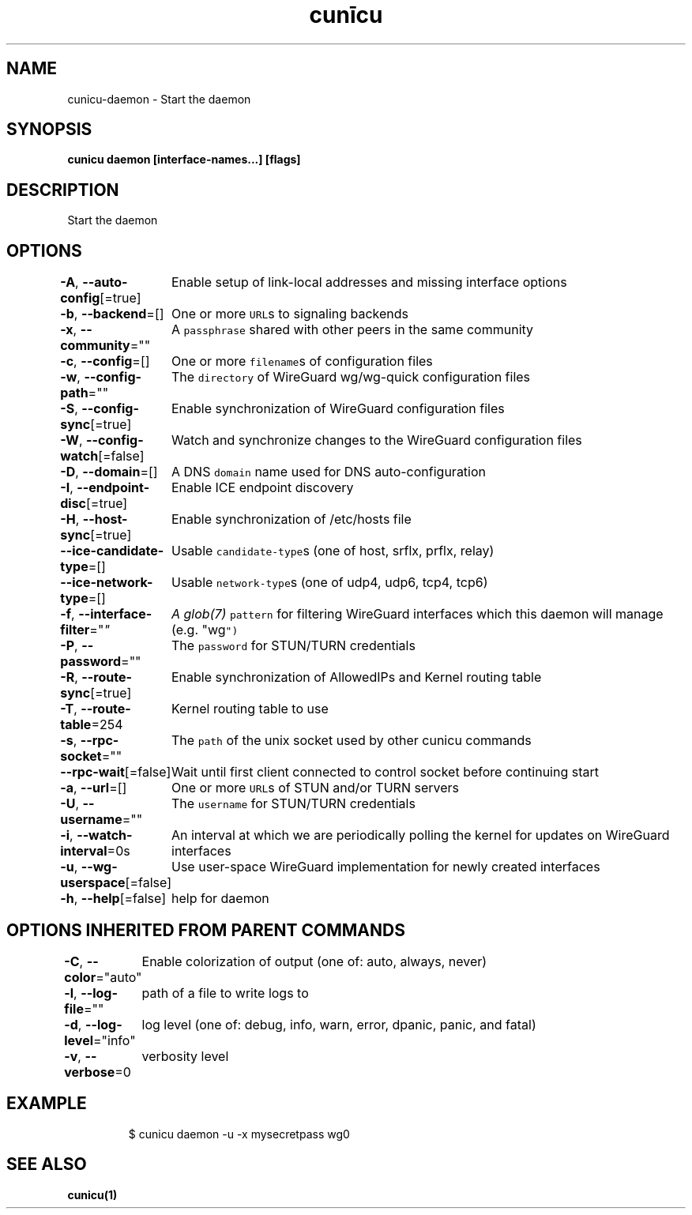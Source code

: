 .nh
.TH "cunīcu" "1" "Sep 2022" "https://github.com/stv0g/cunicu" ""

.SH NAME
.PP
cunicu-daemon - Start the daemon


.SH SYNOPSIS
.PP
\fBcunicu daemon [interface-names...] [flags]\fP


.SH DESCRIPTION
.PP
Start the daemon


.SH OPTIONS
.PP
\fB-A\fP, \fB--auto-config\fP[=true]
	Enable setup of link-local addresses and missing interface options

.PP
\fB-b\fP, \fB--backend\fP=[]
	One or more \fB\fCURL\fRs to signaling backends

.PP
\fB-x\fP, \fB--community\fP=""
	A \fB\fCpassphrase\fR shared with other peers in the same community

.PP
\fB-c\fP, \fB--config\fP=[]
	One or more \fB\fCfilename\fRs of configuration files

.PP
\fB-w\fP, \fB--config-path\fP=""
	The \fB\fCdirectory\fR of WireGuard wg/wg-quick configuration files

.PP
\fB-S\fP, \fB--config-sync\fP[=true]
	Enable synchronization of WireGuard configuration files

.PP
\fB-W\fP, \fB--config-watch\fP[=false]
	Watch and synchronize changes to the WireGuard configuration files

.PP
\fB-D\fP, \fB--domain\fP=[]
	A DNS \fB\fCdomain\fR name used for DNS auto-configuration

.PP
\fB-I\fP, \fB--endpoint-disc\fP[=true]
	Enable ICE endpoint discovery

.PP
\fB-H\fP, \fB--host-sync\fP[=true]
	Enable synchronization of /etc/hosts file

.PP
\fB--ice-candidate-type\fP=[]
	Usable \fB\fCcandidate-type\fRs (one of host, srflx, prflx, relay)

.PP
\fB--ice-network-type\fP=[]
	Usable \fB\fCnetwork-type\fRs (one of udp4, udp6, tcp4, tcp6)

.PP
\fB-f\fP, \fB--interface-filter\fP="\fI"
	A glob(7) \fB\fCpattern\fR for filtering WireGuard interfaces which this daemon will manage (e.g. "wg\fP")

.PP
\fB-P\fP, \fB--password\fP=""
	The \fB\fCpassword\fR for STUN/TURN credentials

.PP
\fB-R\fP, \fB--route-sync\fP[=true]
	Enable synchronization of AllowedIPs and Kernel routing table

.PP
\fB-T\fP, \fB--route-table\fP=254
	Kernel routing table to use

.PP
\fB-s\fP, \fB--rpc-socket\fP=""
	The \fB\fCpath\fR of the unix socket used by other cunicu commands

.PP
\fB--rpc-wait\fP[=false]
	Wait until first client connected to control socket before continuing start

.PP
\fB-a\fP, \fB--url\fP=[]
	One or more \fB\fCURL\fRs of STUN and/or TURN servers

.PP
\fB-U\fP, \fB--username\fP=""
	The \fB\fCusername\fR for STUN/TURN credentials

.PP
\fB-i\fP, \fB--watch-interval\fP=0s
	An interval at which we are periodically polling the kernel for updates on WireGuard interfaces

.PP
\fB-u\fP, \fB--wg-userspace\fP[=false]
	Use user-space WireGuard implementation for newly created interfaces

.PP
\fB-h\fP, \fB--help\fP[=false]
	help for daemon


.SH OPTIONS INHERITED FROM PARENT COMMANDS
.PP
\fB-C\fP, \fB--color\fP="auto"
	Enable colorization of output (one of: auto, always, never)

.PP
\fB-l\fP, \fB--log-file\fP=""
	path of a file to write logs to

.PP
\fB-d\fP, \fB--log-level\fP="info"
	log level (one of: debug, info, warn, error, dpanic, panic, and fatal)

.PP
\fB-v\fP, \fB--verbose\fP=0
	verbosity level


.SH EXAMPLE
.PP
.RS

.nf
$ cunicu daemon -u -x mysecretpass wg0

.fi
.RE


.SH SEE ALSO
.PP
\fBcunicu(1)\fP
